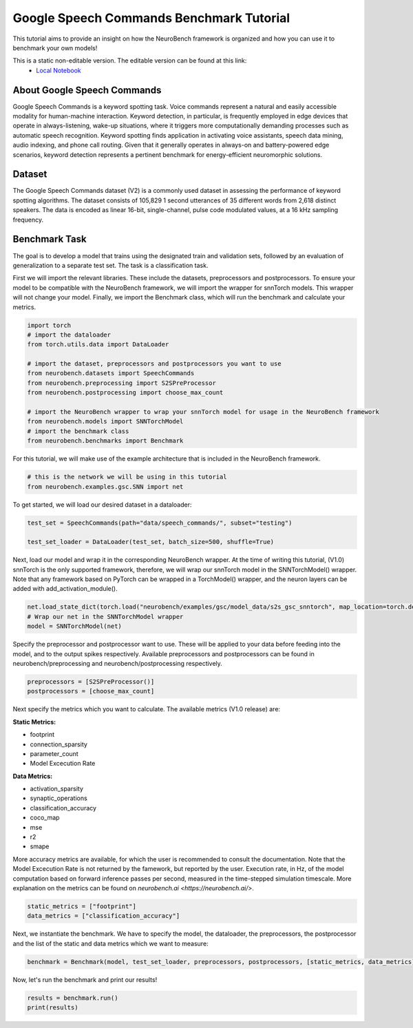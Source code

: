 =============================================
**Google Speech Commands Benchmark Tutorial**
=============================================

This tutorial aims to provide an insight on how the NeuroBench framework is organized and how you can use it to benchmark your own models!

This is a static non-editable version. The editable version can be found at this link:
 * `Local Notebook <path/to/ipynb_file>`__
 
**About Google Speech Commands**
----------------------------------

Google Speech Commands is a keyword spotting task. Voice commands represent a natural and easily accessible modality for human-machine interaction. Keyword detection, in particular, is frequently employed in edge devices that operate in always-listening, wake-up situations, where it triggers more computationally demanding processes such as automatic speech recognition. Keyword spotting finds application in activating voice assistants, speech data mining, audio indexing, and phone call routing. Given that it generally operates in always-on and battery-powered edge scenarios, keyword detection represents a pertinent benchmark for energy-efficient neuromorphic solutions.

**Dataset**
------------

The Google Speech Commands dataset (V2) is a commonly used dataset in assessing the performance of keyword spotting algorithms. The dataset consists of 105,829 1 second utterances of 35 different words from 2,618 distinct speakers. The data is encoded as linear 16-bit, single-channel, pulse code modulated values, at a 16 kHz sampling frequency.

**Benchmark Task**
-------------------

The goal is to develop a model that trains using the designated train and validation sets, followed by an evaluation of generalization to a separate test set. The task is a classification task.

First we will import the relevant libraries. These include the datasets, preprocessors and postprocessors. To ensure your model to be compatible with the NeuroBench framework, we will import the wrapper for snnTorch models. This wrapper will not change your model. Finally, we import the Benchmark class, which will run the benchmark and calculate your metrics.

.. code:: python

   import torch
   # import the dataloader
   from torch.utils.data import DataLoader

   # import the dataset, preprocessors and postprocessors you want to use
   from neurobench.datasets import SpeechCommands
   from neurobench.preprocessing import S2SPreProcessor
   from neurobench.postprocessing import choose_max_count

   # import the NeuroBench wrapper to wrap your snnTorch model for usage in the NeuroBench framework
   from neurobench.models import SNNTorchModel
   # import the benchmark class
   from neurobench.benchmarks import Benchmark

For this tutorial, we will make use of the example architecture that is included in the NeuroBench framework.

.. code:: python

   # this is the network we will be using in this tutorial
   from neurobench.examples.gsc.SNN import net

To get started, we will load our desired dataset in a dataloader:

.. code:: python

   test_set = SpeechCommands(path="data/speech_commands/", subset="testing")

   test_set_loader = DataLoader(test_set, batch_size=500, shuffle=True)

Next, load our model and wrap it in the corresponding NeuroBench wrapper. At the time of writing this tutorial, (V1.0) snnTorch is the only supported framework, therefore, we will wrap our snnTorch model in the SNNTorchModel() wrapper. Note that any framework based on PyTorch can be wrapped in a TorchModel() wrapper, and the neuron layers can be added with add_activation_module().

.. code:: python

   net.load_state_dict(torch.load("neurobench/examples/gsc/model_data/s2s_gsc_snntorch", map_location=torch.device('cpu')))
   # Wrap our net in the SNNTorchModel wrapper
   model = SNNTorchModel(net)

Specify the preprocessor and postprocessor want to use. These will be applied to your data before feeding into the model, and to the output spikes respectively. Available preprocessors and postprocessors can be found in neurobench/preprocessing and neurobench/postprocessing respectively.

.. code:: python

   preprocessors = [S2SPreProcessor()]
   postprocessors = [choose_max_count]

Next specify the metrics which you want to calculate. The available metrics (V1.0 release) are:

**Static Metrics:**

- footprint
- connection_sparsity
- parameter_count
- Model Excecution Rate

**Data Metrics:**

- activation_sparsity
- synaptic_operations
- classification_accuracy
- coco_map
- mse
- r2
- smape

More accuracy metrics are available, for which the user is recommended to consult the documentation. Note that the Model Excecution Rate is not returned by the famework, but reported by the user. Execution rate, in Hz, of the model computation based on forward inference passes per second, measured in the time-stepped simulation timescale. More explanation on the metrics can be found on `neurobench.ai <https://neurobench.ai/>`. 

.. code:: python

   static_metrics = ["footprint"]
   data_metrics = ["classification_accuracy"]

Next, we instantiate the benchmark. We have to specify the model, the dataloader, the preprocessors, the postprocessor and the list of the static and data metrics which we want to measure:

.. code:: python

   benchmark = Benchmark(model, test_set_loader, preprocessors, postprocessors, [static_metrics, data_metrics])

Now, let's run the benchmark and print our results!

.. code:: python

   results = benchmark.run()
   print(results)

